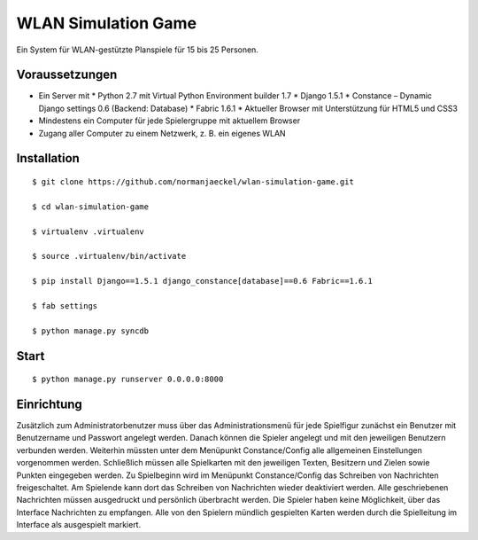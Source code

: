 ======================
 WLAN Simulation Game
======================

Ein System für WLAN-gestützte Planspiele für 15 bis 25 Personen.


Voraussetzungen
---------------

* Ein Server mit
  * Python 2.7 mit Virtual Python Environment builder 1.7
  * Django 1.5.1
  * Constance – Dynamic Django settings 0.6 (Backend: Database)
  * Fabric 1.6.1
  * Aktueller Browser mit Unterstützung für HTML5 und CSS3
* Mindestens ein Computer für jede Spielergruppe mit aktuellem Browser
* Zugang aller Computer zu einem Netzwerk, z. B. ein eigenes WLAN


Installation
------------

::

    $ git clone https://github.com/normanjaeckel/wlan-simulation-game.git

    $ cd wlan-simulation-game

    $ virtualenv .virtualenv

    $ source .virtualenv/bin/activate

    $ pip install Django==1.5.1 django_constance[database]==0.6 Fabric==1.6.1

    $ fab settings

    $ python manage.py syncdb


Start
-----

::

    $ python manage.py runserver 0.0.0.0:8000


Einrichtung
-----------

Zusätzlich zum Administratorbenutzer muss über das Administrationsmenü für
jede Spielfigur zunächst ein Benutzer mit Benutzername und Passwort
angelegt werden. Danach können die Spieler angelegt und mit den jeweiligen
Benutzern verbunden werden. Weiterhin müssten unter dem Menüpunkt
Constance/Config alle allgemeinen Einstellungen vorgenommen werden.
Schließlich müssen alle Spielkarten mit den jeweiligen Texten, Besitzern
und Zielen sowie Punkten eingegeben werden. Zu Spielbeginn wird im
Menüpunkt Constance/Config das Schreiben von Nachrichten freigeschaltet. Am
Spielende kann dort das Schreiben von Nachrichten wieder deaktiviert
werden. Alle geschriebenen Nachrichten müssen ausgedruckt und persönlich
überbracht werden. Die Spieler haben keine Möglichkeit, über das Interface
Nachrichten zu empfangen. Alle von den Spielern mündlich gespielten Karten
werden durch die Spielleitung im Interface als ausgespielt markiert.
